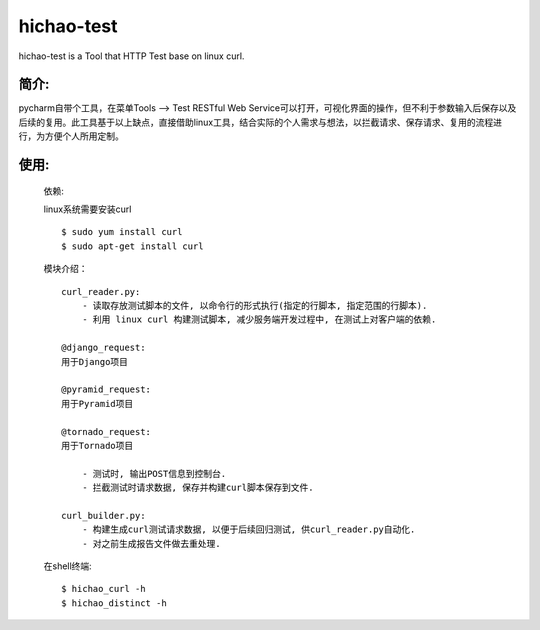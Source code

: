 hichao-test
-----------

hichao-test is a Tool that HTTP Test base on linux curl.

简介:
=====

pycharm自带个工具，在菜单Tools --> Test RESTful Web Service可以打开，可视化界面的操作，但不利于参数输入后保存以及后续的复用。此工具基于以上缺点，直接借助linux工具，结合实际的个人需求与想法，以拦截请求、保存请求、复用的流程进行，为方便个人所用定制。

使用:
=====

    依赖:
    
    linux系统需要安装curl
    ::

        $ sudo yum install curl
        $ sudo apt-get install curl

    模块介绍：
    ::

        curl_reader.py:
            - 读取存放测试脚本的文件, 以命令行的形式执行(指定的行脚本, 指定范围的行脚本).
            - 利用 linux curl 构建测试脚本, 减少服务端开发过程中, 在测试上对客户端的依赖.

        @django_request:
        用于Django项目

        @pyramid_request:
        用于Pyramid项目

        @tornado_request:
        用于Tornado项目

            - 测试时, 输出POST信息到控制台.
            - 拦截测试时请求数据, 保存并构建curl脚本保存到文件.

        curl_builder.py:
            - 构建生成curl测试请求数据, 以便于后续回归测试, 供curl_reader.py自动化.
            - 对之前生成报告文件做去重处理.


    在shell终端:
    ::
    
    $ hichao_curl -h
    $ hichao_distinct -h

